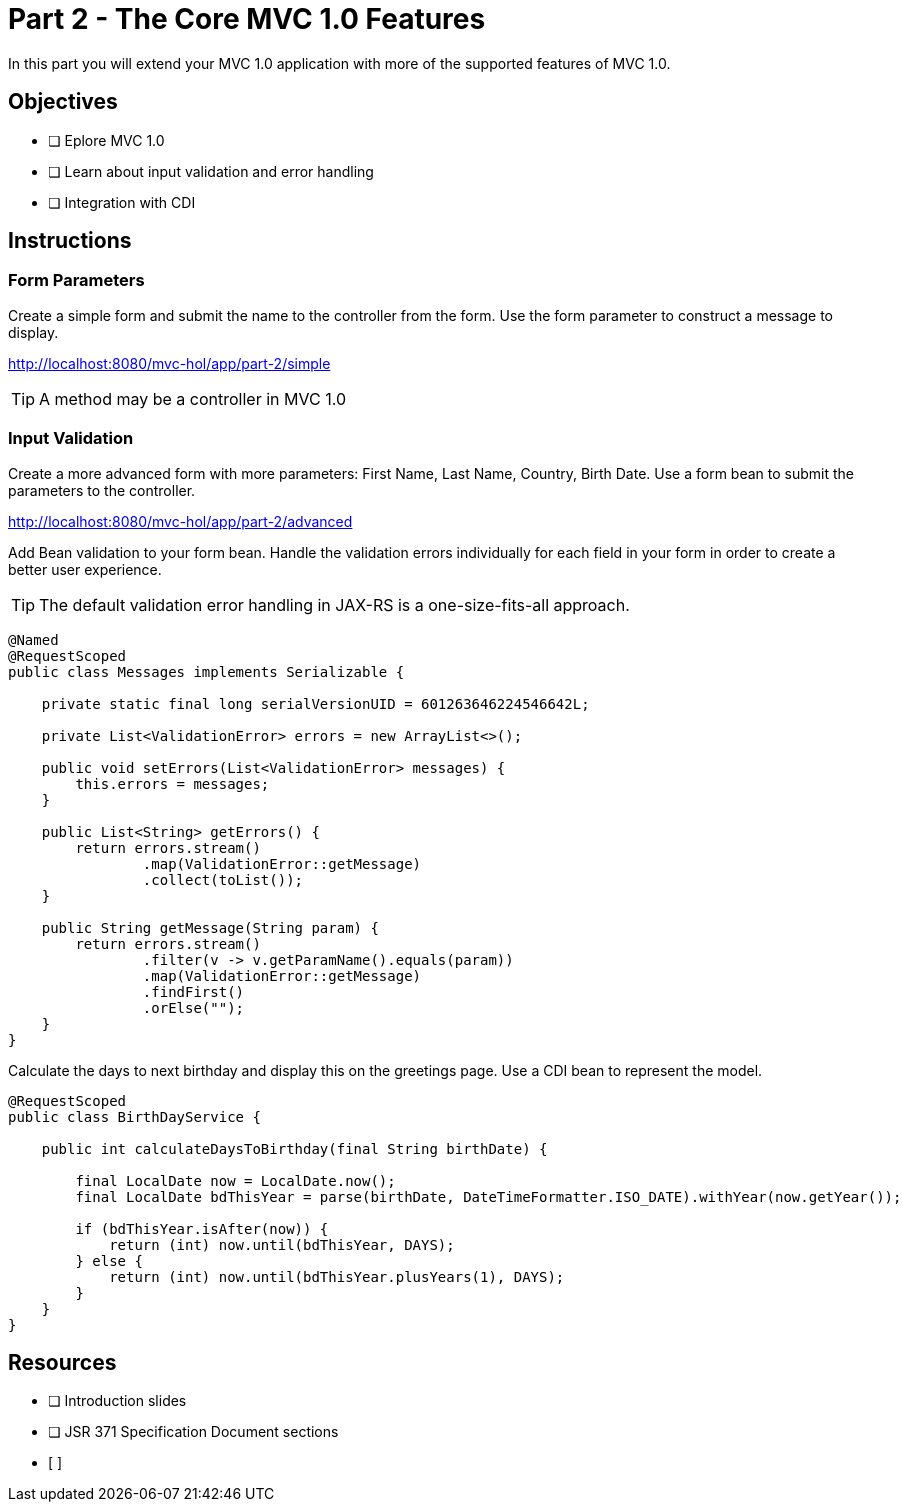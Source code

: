 = Part 2 - The Core MVC 1.0 Features

In this part you will extend your MVC 1.0 application with more of the supported features of MVC 1.0. 

== Objectives

- [ ] Eplore MVC 1.0
- [ ] Learn about input validation and error handling
- [ ] Integration with CDI

== Instructions

=== Form Parameters
Create a simple form and submit the name to the controller from the form. Use the form parameter to
construct a message to display.

http://localhost:8080/mvc-hol/app/part-2/simple

TIP: A method may be a controller in MVC 1.0

=== Input Validation
Create a more advanced form with more parameters: First Name, Last Name, Country, Birth Date. Use a form bean to submit the
parameters to the controller.

http://localhost:8080/mvc-hol/app/part-2/advanced

Add Bean validation to your form bean. Handle the validation errors individually for each field in your form in order
to create a better user experience.

TIP: The default validation error handling in JAX-RS is a one-size-fits-all approach.

``` Sample convenience Class for messages
@Named
@RequestScoped
public class Messages implements Serializable {

    private static final long serialVersionUID = 601263646224546642L;

    private List<ValidationError> errors = new ArrayList<>();

    public void setErrors(List<ValidationError> messages) {
        this.errors = messages;
    }
    
    public List<String> getErrors() {
        return errors.stream()
                .map(ValidationError::getMessage)
                .collect(toList());
    }
    
    public String getMessage(String param) {
        return errors.stream()
                .filter(v -> v.getParamName().equals(param))
                .map(ValidationError::getMessage)
                .findFirst()
                .orElse("");
    }
}
```
Calculate the days to next birthday and display this on the greetings page. Use a CDI bean to represent the model.

``` Sample Service for calculating days to birthday
@RequestScoped
public class BirthDayService {

    public int calculateDaysToBirthday(final String birthDate) {

        final LocalDate now = LocalDate.now();
        final LocalDate bdThisYear = parse(birthDate, DateTimeFormatter.ISO_DATE).withYear(now.getYear());        
        
        if (bdThisYear.isAfter(now)) {
            return (int) now.until(bdThisYear, DAYS);
        } else {
            return (int) now.until(bdThisYear.plusYears(1), DAYS);
        }
    }
}
```

== Resources

- [ ] Introduction slides
- [ ] JSR 371 Specification Document sections
- [ ]

